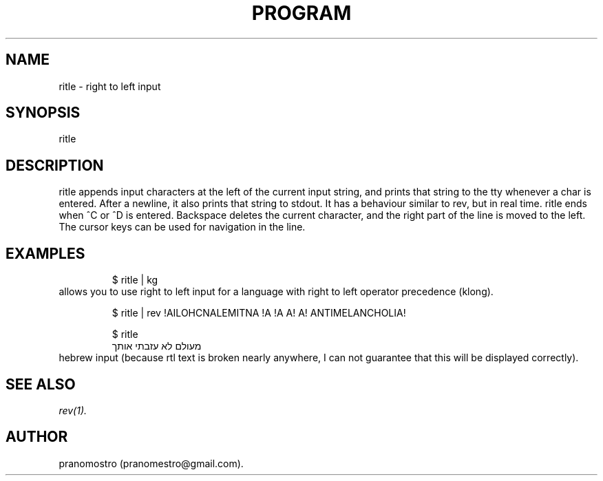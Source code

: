 .TH PROGRAM 1
.SH NAME
ritle \- right to left input

.SH SYNOPSIS
ritle

.SH DESCRIPTION
ritle appends input characters at the left of the current input string,
and prints that string to the tty whenever a char is entered.  After a
newline, it also prints that string to stdout.  It has a behaviour
similar to rev, but in real time. ritle ends when ^C or ^D is entered.
Backspace deletes the current character, and the right part of the line
is moved to the left. The cursor keys can be used for navigation in the line.

.SH EXAMPLES
.PP
.fi
.RS
$ ritle | kg
.RE
.fi
allows you to use right to left input for a language with right to left
operator precedence (klong).
.PP
.fi
.RS
$ ritle | rev
!AILOHCNALEMITNA !A !A
A! A! ANTIMELANCHOLIA!
.RE
.fi

.PP
.fi
.RS
$ ritle
.br
מעולם לא עזבתי אותך
.RE
.fi
hebrew input (because rtl text is broken nearly anywhere, I can not
guarantee that this will be displayed correctly).

.SH "SEE ALSO"
.IR rev(1).

.SH AUTHOR
pranomostro (pranomestro@gmail.com).
